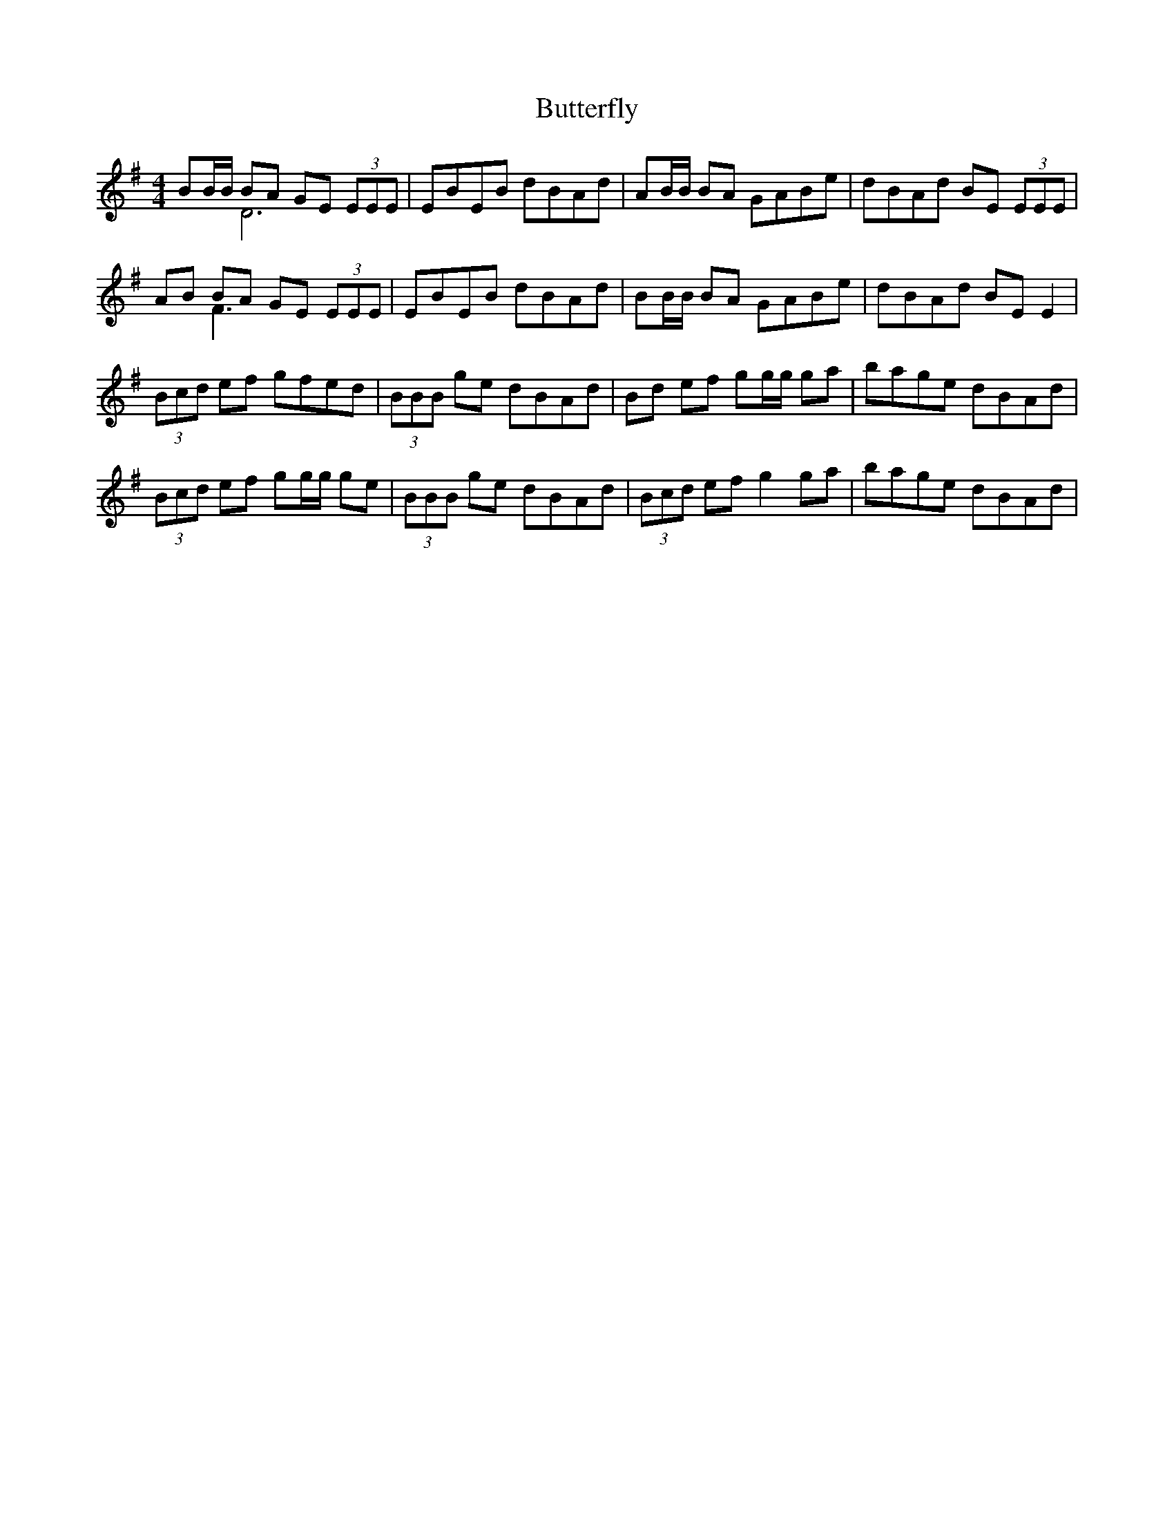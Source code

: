 X: 5629
T: Butterfly
R: reel
M: 4/4
K: Eminor
BB/B/ BA GE (3EEE & x2 D6|EBEB dBAd|AB/B/ BA GABe|dBAd BE (3EEE|
AB BA GE (3EEE & x2 F3 x3|EBEB dBAd|BB/B/ BA GABe|dBAd BE E2|
(3Bcd ef gfed|(3BBB ge dBAd|Bd ef gg/g/ ga|bage dBAd|
(3Bcd ef gg/g/ ge|(3BBB ge dBAd|(3Bcd ef g2 ga|bage dBAd|

